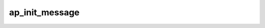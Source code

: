 .. -*- coding: utf-8; mode: rst -*-
.. src-file: drivers/s390/crypto/ap_bus.h

.. _`ap_init_message`:

ap_init_message
===============

.. c:function:: void ap_init_message(struct ap_message *ap_msg)

    Initialize ap_message. Initialize a message before using. Otherwise this might result in unexpected behaviour.

    :param struct ap_message \*ap_msg:
        *undescribed*

.. This file was automatic generated / don't edit.

